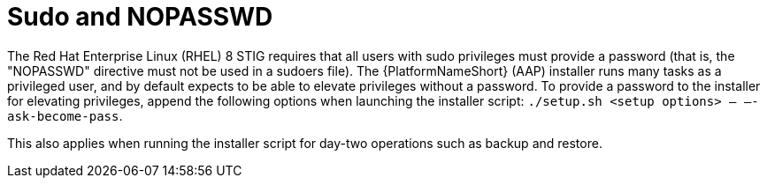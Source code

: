 // Module included in the following assemblies:
// downstream/assemblies/assembly-hardening-aap.adoc

[id="ref-sudo-nopasswd_{context}"]

= Sudo and NOPASSWD

[role="_abstract"]

The Red Hat Enterprise Linux (RHEL) 8 STIG requires that all users with sudo privileges must provide a password (that is, the "NOPASSWD" directive must not be used in a sudoers file). The {PlatformNameShort} (AAP) installer runs many tasks as a privileged user, and by default expects to be able to elevate privileges without a password. To provide a password to the installer for elevating privileges, append the following options when launching the installer script: `./setup.sh <setup options> -- –-ask-become-pass`.

This also applies when running the installer script for day-two operations such as backup and restore.

